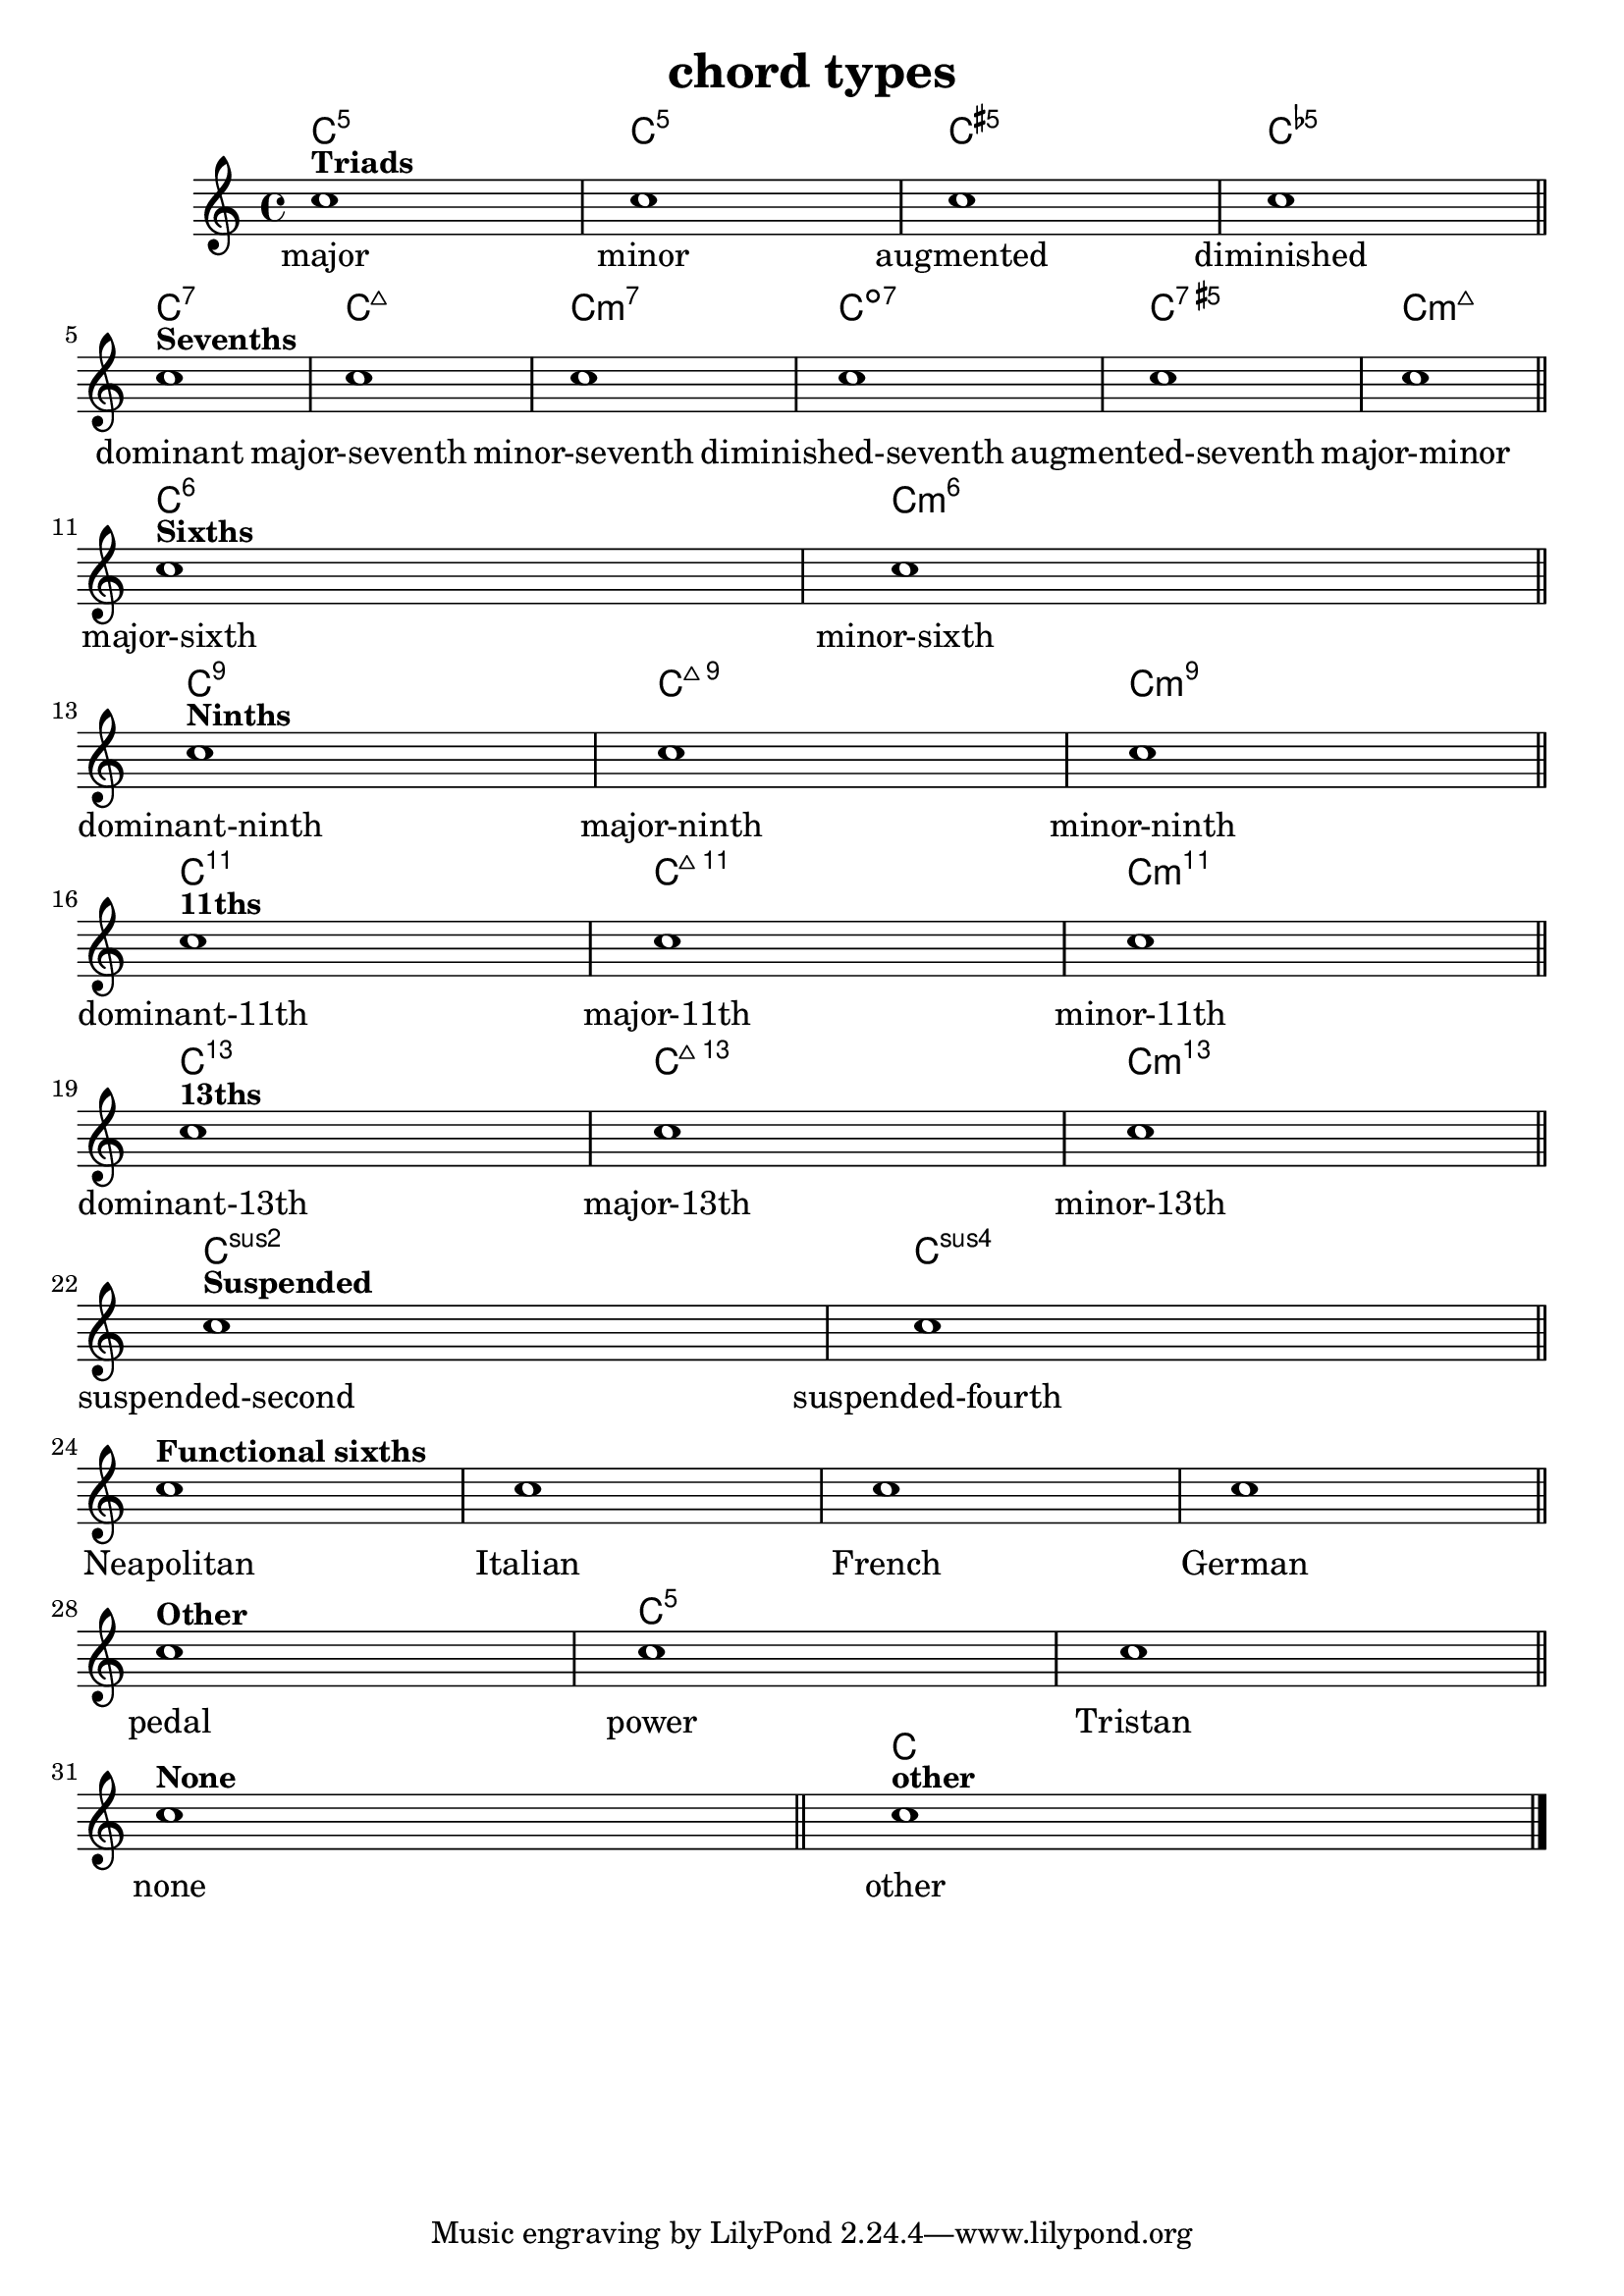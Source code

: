 
\version "2.15.24"
% automatically converted by musicxml2ly from harmony-kind.xml

\header {
    texidoc = "Test file for all values of the <kind> element in which all (supported) types of chords are defined. "
    title = "chord types"
    }

\layout {
    \context { \Score
        autoBeaming = ##f
        }
    }
PartPOneVoiceOne =  \relative c'' {
    \clef "treble" \key c \major \time 4/4 | % 1
    c1 ^\markup{ \bold {Triads} } | % 2
    c1 | % 3
    c1 | % 4
    c1 \bar "||"
    \break | % 5
    c1 ^\markup{ \bold {Sevenths} } | % 6
    c1 | % 7
    c1 | % 8
    c1 | % 9
    c1 | \barNumberCheck #10
    c1 \bar "||"
    \break | % 11
    c1 ^\markup{ \bold {Sixths} } | % 12
    c1 \bar "||"
    \break | % 13
    c1 ^\markup{ \bold {Ninths} } | % 14
    c1 | % 15
    c1 \bar "||"
    \break | % 16
    c1 ^\markup{ \bold {11ths} } | % 17
    c1 | % 18
    c1 \bar "||"
    \break | % 19
    c1 ^\markup{ \bold {13ths} } | \barNumberCheck #20
    c1 | % 21
    c1 \bar "||"
    \break | % 22
    c1 ^\markup{ \bold {Suspended} } | % 23
    c1 \bar "||"
    \break | % 24
    c1 ^\markup{ \bold {Functional sixths} } | % 25
    c1 | % 26
    c1 | % 27
    c1 \bar "||"
    \break | % 28
    c1 ^\markup{ \bold {Other} } | % 29
    c1 | \barNumberCheck #30
    c1 \bar "||"
    \break | % 31
    c1 ^\markup{ \bold {None} } \bar "||"
    c1 ^\markup{ \bold {other} } \bar "|."
    }

PartPOneVoiceOneChords =  \chordmode {
    | % 1
    c1:5 | % 2
    c1:m5 | % 3
    c1:aug5 | % 4
    c1:dim5 \bar "||"
    c1:7 | % 6
    c1:maj7 | % 7
    c1:m7 | % 8
    c1:dim7 | % 9
    c1:aug7 | \barNumberCheck #10
    c1:maj7m5 \bar "||"
    c1:6 | % 12
    c1:m6 \bar "||"
    c1:9 | % 14
    c1:maj9 | % 15
    c1:m9 \bar "||"
    c1:11 | % 17
    c1:maj11 | % 18
    c1:m11 \bar "||"
    c1:13.11 | \barNumberCheck #20
    c1:maj13.11 | % 21
    c1:m13 \bar "||"
    c1:sus2 | % 23
    c1:sus4 \bar "||"
    s1 | % 25
    s1 | % 26
    s1 | % 27
    s1 \bar "||"
    s1 | % 29
    c1:1.5 | \barNumberCheck #30
    s1 \bar "||"
    s1 \bar "||"
    c1:1 \bar "|."
    }

PartPOneVoiceOneLyricsOne =  \lyricmode { major minor augmented
    diminished dominant "major-seventh" "minor-seventh"
    "diminished-seventh" "augmented-seventh" "major-minor" "major-sixth"
    "minor-sixth" "dominant-ninth" "major-ninth" "minor-ninth"
    "dominant-11th" "major-11th" "minor-11th" "dominant-13th"
    "major-13th" "minor-13th" "suspended-second" "suspended-fourth"
    Neapolitan Italian French German pedal power Tristan none other }

% The score definition
\score {
    <<
 <<
            <<
 \context ChordNames = "PartPOneVoiceOneChords"
                \PartPOneVoiceOneChords
                \new Staff <<
                    \context Staff << 
                        \context Voice = "PartPOneVoiceOne" { \PartPOneVoiceOne }
                        \new Lyrics \lyricsto "PartPOneVoiceOne" \PartPOneVoiceOneLyricsOne
                        >>
                    >>
                >>
            
            >>
        >>
    \layout {}
    % To create MIDI output, uncomment the following line:
    %  \midi {}
    }

